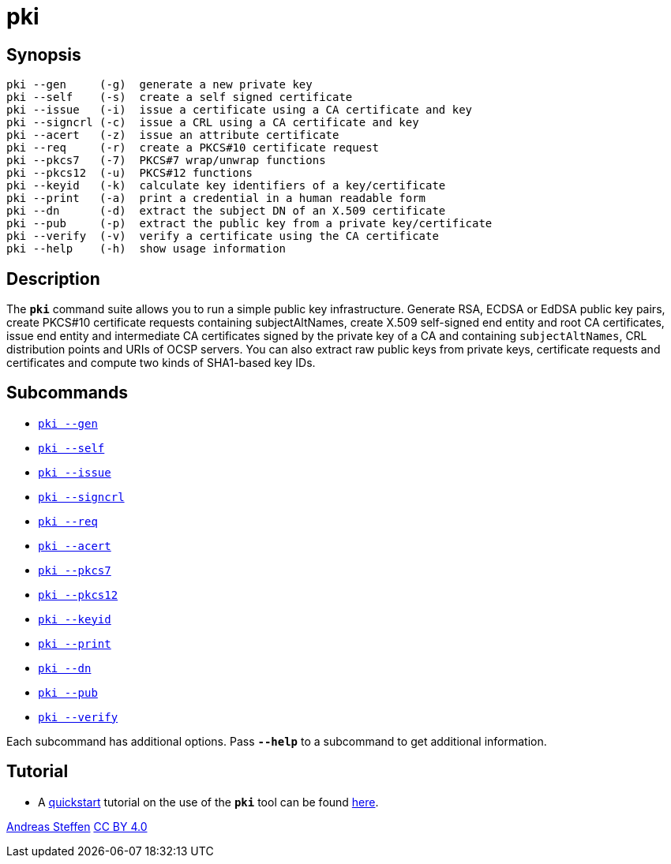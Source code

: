 = pki
:prewrap!:

== Synopsis

----
pki --gen     (-g)  generate a new private key
pki --self    (-s)  create a self signed certificate
pki --issue   (-i)  issue a certificate using a CA certificate and key
pki --signcrl (-c)  issue a CRL using a CA certificate and key
pki --acert   (-z)  issue an attribute certificate
pki --req     (-r)  create a PKCS#10 certificate request
pki --pkcs7   (-7)  PKCS#7 wrap/unwrap functions
pki --pkcs12  (-u)  PKCS#12 functions
pki --keyid   (-k)  calculate key identifiers of a key/certificate
pki --print   (-a)  print a credential in a human readable form
pki --dn      (-d)  extract the subject DN of an X.509 certificate
pki --pub     (-p)  extract the public key from a private key/certificate
pki --verify  (-v)  verify a certificate using the CA certificate
pki --help    (-h)  show usage information
----

== Description

The `*pki*` command suite allows you to run a simple public key infrastructure.
Generate RSA, ECDSA or EdDSA public key pairs, create PKCS#10 certificate requests
containing subjectAltNames, create X.509 self-signed end entity and root CA
certificates, issue end entity and intermediate CA certificates signed by the
private key of a CA and containing `subjectAltNames`, CRL distribution points and
URIs of OCSP servers. You can also extract raw public keys from private keys,
certificate requests and certificates and compute two kinds of SHA1-based key IDs.

== Subcommands

* xref:pkiGen#[`pki --gen`]
* xref:pkiSelf#[`pki --self`]
* xref:pkiIssue#[`pki --issue`]
* xref:pkiSignCrl#[`pki --signcrl`]
* xref:pkiReq#[`pki --req`]
* xref:pkiAcert#[`pki --acert`]
* xref:pkiPkcs7#[`pki --pkcs7`]
* xref:pkiPkcs12#[`pki --pkcs12`]
* xref:pkiKeyid#[`pki --keyid`]
* xref:pkiPrint#[`pki --print`]
* xref:pkiDn#[`pki --dn`]
* xref:pkiPub#[`pki --pub`]
* xref:pkiVerify#[`pki --verify`]

Each subcommand has additional options. Pass `*--help*` to a subcommand to get
additional information.

== Tutorial

* A xref:pkiQuickstart#[quickstart] tutorial on the use of the `*pki*` tool
can be found xref:pkiQuickstart#[here].

:AS: mailto:andreas.steffen@strongswan.org
:CC: http://creativecommons.org/licenses/by/4.0/

{AS}[Andreas Steffen] {CC}[CC BY 4.0]

